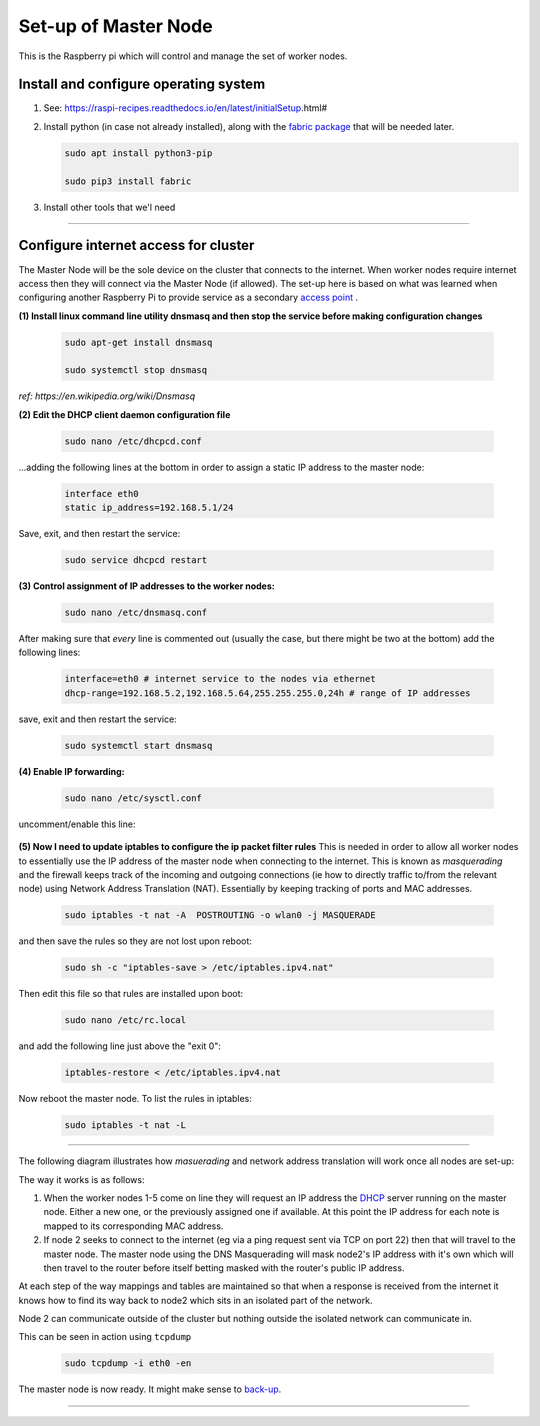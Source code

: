 Set-up of Master Node
---------------------
This is the Raspberry pi which will control and manage the set of worker nodes.  


Install and configure operating system
^^^^^^^^^^^^^^^^^^^^^^^^^^^^^^^^^^^^^^

(1) See: https://raspi-recipes.readthedocs.io/en/latest/initialSetup.html#

(2) Install python (in case not already installed), along with the `fabric package <http://www.fabfile.org/>`_ that will be needed later.

    .. code-block:: bash

        sudo apt install python3-pip

        sudo pip3 install fabric
        
(3) Install other tools that we'l need

    .. code-block:: bash
        sudo apt install tcpdump
        sudo apt install nmap


------

Configure internet access for cluster
^^^^^^^^^^^^^^^^^^^^^^^^^^^^^^^^^^^^^

The Master Node will be the sole device on the cluster that connects to the internet. When worker nodes require internet access then they will connect via the Master Node (if allowed). The set-up here is based on what was learned when configuring another Raspberry Pi to provide service as a secondary `access point <https://raspi-recipes.readthedocs.io/en/latest/networking.html#create-wireless-access-point>`_ .

**(1) Install linux command line utility dnsmasq and then stop the service before making configuration changes**

    .. code-block:: bash

        sudo apt-get install dnsmasq

        sudo systemctl stop dnsmasq
        
*ref: https://en.wikipedia.org/wiki/Dnsmasq*

**(2) Edit the DHCP client daemon configuration file**

    .. code-block:: bash

            sudo nano /etc/dhcpcd.conf
            
...adding the following lines at the bottom in order to assign a static IP address to the master node:

    .. code-block:: bash

        interface eth0
        static ip_address=192.168.5.1/24 
        
Save, exit, and then restart the service:

    .. code-block:: bash

        sudo service dhcpcd restart
        

**(3) Control assignment of IP addresses to the worker nodes:**

    .. code-block:: bash

        sudo nano /etc/dnsmasq.conf
        
After making sure that *every* line is commented out (usually the case, but there might be two at the bottom) add the following lines:

    .. code-block:: bash

        interface=eth0 # internet service to the nodes via ethernet 
        dhcp-range=192.168.5.2,192.168.5.64,255.255.255.0,24h # range of IP addresses
    
save, exit and then restart the service:

    .. code-block:: bash

        sudo systemctl start dnsmasq
        
**(4) Enable IP forwarding:**

    .. code-block:: bash

        sudo nano /etc/sysctl.conf
    
uncomment/enable this line:

    .. code-block:: bash
        net.ipv4.ip_forward=1
        
**(5) Now I need to update iptables to configure the ip packet filter rules** 
This is needed in order to allow all worker nodes to essentially use the IP address of the master node when connecting to the internet. This is known as *masquerading* and the firewall keeps track of the incoming and outgoing connections (ie how to directly traffic to/from the relevant node) using Network Address Translation (NAT). Essentially by keeping tracking of ports and MAC addresses.

    .. code-block:: bash

        sudo iptables -t nat -A  POSTROUTING -o wlan0 -j MASQUERADE
        
and then save the rules so they are not lost upon reboot:

    .. code-block:: bash

        sudo sh -c "iptables-save > /etc/iptables.ipv4.nat"


Then edit this file so that rules are installed upon boot:

    .. code-block:: bash

        sudo nano /etc/rc.local
    
and add the following line just above the "exit 0":

    .. code-block:: bash

        iptables-restore < /etc/iptables.ipv4.nat
    
Now reboot the master node.   To list the rules in iptables:


    .. code-block:: bash

        sudo iptables -t nat -L
    
-----

The following diagram illustrates how *masuerading* and network address translation will work once all nodes are set-up:

.. image:: images/raspi_cluster_nat.png
    :align: center
    :alt: clusterInternetAccess


The way it works is as follows:

(1) When the worker nodes 1-5 come on line they will request an IP address the `DHCP <https://en.wikipedia.org/wiki/Dynamic_Host_Configuration_Protocol#Discovery>`_ server running on the master node.  Either a new one, or the previously assigned one if available.  At this point the IP address for each note is mapped to its corresponding MAC address.

(2) If node 2 seeks to connect to the internet (eg via a ping request sent via TCP on port 22) then that will travel to the master node.  The master node using the DNS Masquerading will mask node2's IP address with it's own which will then travel to the router before itself betting masked with the router's public IP address.

At each step of the way mappings and tables are maintained so that when a response is received from the internet it knows how to find its way back to node2 which sits in an isolated part of the network.

.. image:: images/raspi_cluster_node2_ping.png
    :align: center
    :alt: clusterInternetAccess

Node 2 can communicate outside of the cluster but nothing outside the isolated network can communicate in.

This can be seen in action using ``tcpdump``

    .. code-block:: bash

        sudo tcpdump -i eth0 -en
    

The master node is now ready.  It might make sense to `back-up <https://medium.com/@ccarnino/backup-raspberry-pi-sd-card-on-macos-the-2019-simple-way-to-clone-1517af972ca5>`_.

-----

